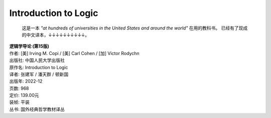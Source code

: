 Introduction to Logic
=====================

    这是一本 *"at hundreds of universities in the United States and around the world"* 在用的教科书。
    已经有了现成的中文译本，↓↓↓↓↓↓↓↓↓↓。

    
.. line-block::
    **逻辑学导论 (第15版)**
    作者: [美] Irving M. Copi / [美] Carl Cohen / [加] Victor Rodych\n
    出版社: 中国人民大学出版社
    原作名: Introduction to Logic
    译者: 张建军 / 潘天群 / 顿新国
    出版年: 2022-12 
    页数: 968
    定价: 139.00元
    装帧: 平装
    丛书: 国外经典哲学教材译丛

